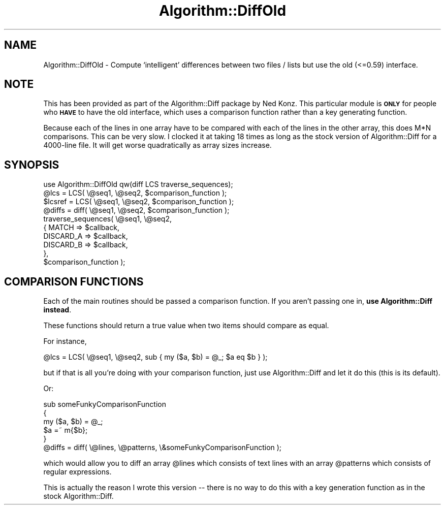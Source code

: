 .\" Automatically generated by Pod::Man 4.14 (Pod::Simple 3.42)
.\"
.\" Standard preamble:
.\" ========================================================================
.de Sp \" Vertical space (when we can't use .PP)
.if t .sp .5v
.if n .sp
..
.de Vb \" Begin verbatim text
.ft CW
.nf
.ne \\$1
..
.de Ve \" End verbatim text
.ft R
.fi
..
.\" Set up some character translations and predefined strings.  \*(-- will
.\" give an unbreakable dash, \*(PI will give pi, \*(L" will give a left
.\" double quote, and \*(R" will give a right double quote.  \*(C+ will
.\" give a nicer C++.  Capital omega is used to do unbreakable dashes and
.\" therefore won't be available.  \*(C` and \*(C' expand to `' in nroff,
.\" nothing in troff, for use with C<>.
.tr \(*W-
.ds C+ C\v'-.1v'\h'-1p'\s-2+\h'-1p'+\s0\v'.1v'\h'-1p'
.ie n \{\
.    ds -- \(*W-
.    ds PI pi
.    if (\n(.H=4u)&(1m=24u) .ds -- \(*W\h'-12u'\(*W\h'-12u'-\" diablo 10 pitch
.    if (\n(.H=4u)&(1m=20u) .ds -- \(*W\h'-12u'\(*W\h'-8u'-\"  diablo 12 pitch
.    ds L" ""
.    ds R" ""
.    ds C` ""
.    ds C' ""
'br\}
.el\{\
.    ds -- \|\(em\|
.    ds PI \(*p
.    ds L" ``
.    ds R" ''
.    ds C`
.    ds C'
'br\}
.\"
.\" Escape single quotes in literal strings from groff's Unicode transform.
.ie \n(.g .ds Aq \(aq
.el       .ds Aq '
.\"
.\" If the F register is >0, we'll generate index entries on stderr for
.\" titles (.TH), headers (.SH), subsections (.SS), items (.Ip), and index
.\" entries marked with X<> in POD.  Of course, you'll have to process the
.\" output yourself in some meaningful fashion.
.\"
.\" Avoid warning from groff about undefined register 'F'.
.de IX
..
.nr rF 0
.if \n(.g .if rF .nr rF 1
.if (\n(rF:(\n(.g==0)) \{\
.    if \nF \{\
.        de IX
.        tm Index:\\$1\t\\n%\t"\\$2"
..
.        if !\nF==2 \{\
.            nr % 0
.            nr F 2
.        \}
.    \}
.\}
.rr rF
.\" ========================================================================
.\"
.IX Title "Algorithm::DiffOld 3"
.TH Algorithm::DiffOld 3 "2020-12-13" "perl v5.34.0" "User Contributed Perl Documentation"
.\" For nroff, turn off justification.  Always turn off hyphenation; it makes
.\" way too many mistakes in technical documents.
.if n .ad l
.nh
.SH "NAME"
Algorithm::DiffOld \- Compute `intelligent' differences between two files / lists
but use the old (<=0.59) interface.
.SH "NOTE"
.IX Header "NOTE"
This has been provided as part of the Algorithm::Diff package by Ned Konz.
This particular module is \fB\s-1ONLY\s0\fR for people who \fB\s-1HAVE\s0\fR to have the old
interface, which uses a comparison function rather than a key generating
function.
.PP
Because each of the lines in one array have to be compared with each 
of the lines in the other array, this does M*N comparisons. This can
be very slow. I clocked it at taking 18 times as long as the stock
version of Algorithm::Diff for a 4000\-line file. It will get worse
quadratically as array sizes increase.
.SH "SYNOPSIS"
.IX Header "SYNOPSIS"
.Vb 1
\&  use Algorithm::DiffOld qw(diff LCS traverse_sequences);
\&
\&  @lcs    = LCS( \e@seq1, \e@seq2, $comparison_function );
\&
\&  $lcsref = LCS( \e@seq1, \e@seq2, $comparison_function );
\&
\&  @diffs = diff( \e@seq1, \e@seq2, $comparison_function );
\&  
\&  traverse_sequences( \e@seq1, \e@seq2,
\&                     { MATCH => $callback,
\&                       DISCARD_A => $callback,
\&                       DISCARD_B => $callback,
\&                     },
\&                     $comparison_function );
.Ve
.SH "COMPARISON FUNCTIONS"
.IX Header "COMPARISON FUNCTIONS"
Each of the main routines should be passed a comparison function. If you
aren't passing one in, \fBuse Algorithm::Diff instead\fR.
.PP
These functions should return a true value when two items should compare
as equal.
.PP
For instance,
.PP
.Vb 1
\&  @lcs    = LCS( \e@seq1, \e@seq2, sub { my ($a, $b) = @_; $a eq $b } );
.Ve
.PP
but if that is all you're doing with your comparison function, just use
Algorithm::Diff and let it do this (this is its default).
.PP
Or:
.PP
.Vb 5
\&  sub someFunkyComparisonFunction
\&  {
\&        my ($a, $b) = @_;
\&        $a =~ m{$b};
\&  }
\&
\&  @diffs = diff( \e@lines, \e@patterns, \e&someFunkyComparisonFunction );
.Ve
.PP
which would allow you to diff an array \f(CW@lines\fR which consists of text
lines with an array \f(CW@patterns\fR which consists of regular expressions.
.PP
This is actually the reason I wrote this version \*(-- there is no way
to do this with a key generation function as in the stock Algorithm::Diff.

